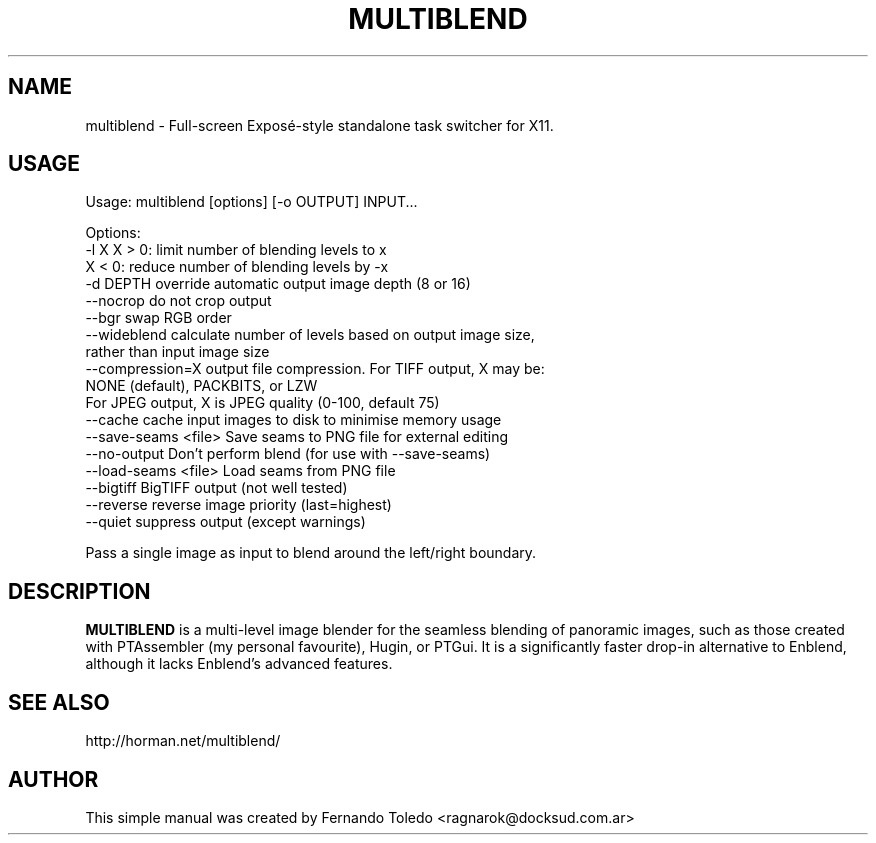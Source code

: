 .TH MULTIBLEND 1 "Oct, 17 2018"
.SH NAME
multiblend \- Full-screen Exposé-style standalone task switcher for X11.
.SH USAGE

Usage: multiblend [options] [-o OUTPUT] INPUT...

Options:
   -l X                  X > 0: limit number of blending levels to x
                         X < 0: reduce number of blending levels by -x
   -d DEPTH              override automatic output image depth (8 or 16)
  --nocrop               do not crop output
  --bgr                  swap RGB order
  --wideblend            calculate number of levels based on output image size,
                         rather than input image size
  --compression=X        output file compression. For TIFF output, X may be:
                         NONE (default), PACKBITS, or LZW
                         For JPEG output, X is JPEG quality (0-100, default 75)
  --cache                cache input images to disk to minimise memory usage
  --save-seams <file>    Save seams to PNG file for external editing
  --no-output            Don't perform blend (for use with --save-seams)
  --load-seams <file>    Load seams from PNG file
  --bigtiff              BigTIFF output (not well tested)
  --reverse              reverse image priority (last=highest)
  --quiet                suppress output (except warnings)

Pass a single image as input to blend around the left/right boundary.

.SH DESCRIPTION
.B MULTIBLEND 
is a multi-level image blender for the seamless blending of panoramic images, 
such as those created with PTAssembler (my personal favourite), Hugin, or PTGui. 
It is a significantly faster drop-in alternative to Enblend, although it lacks
Enblend's advanced features.
.SH SEE ALSO
http://horman.net/multiblend/
.PP
.SH AUTHOR
This simple manual was created by Fernando Toledo <ragnarok@docksud.com.ar>
